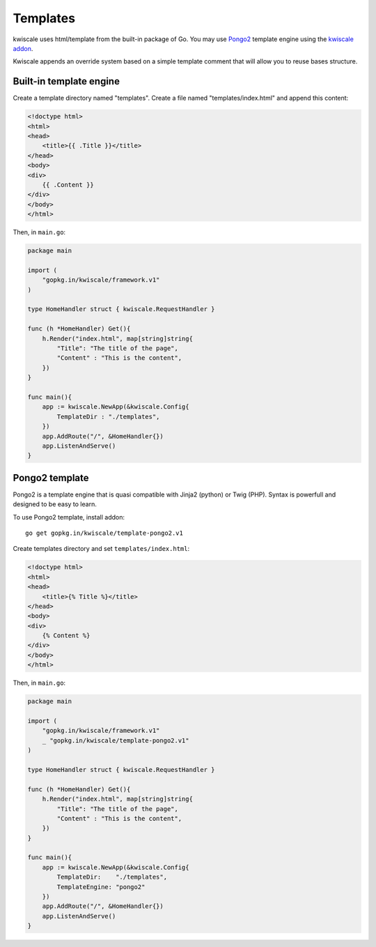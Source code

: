 Templates
=========

kwiscale uses html/template from the built-in package of Go. You may use
`Pongo2 <https://github.com/flosch/pongo2>`__ template engine using the
`kwiscale addon <https://github.com/kwiscale/template-pongo2>`__.

Kwiscale appends an override system based on a simple template comment
that will allow you to reuse bases structure.

Built-in template engine
------------------------

Create a template directory named "templates". Create a file named
"templates/index.html" and append this content:

.. code-block:: html

    <!doctype html>
    <html>
    <head>
        <title>{{ .Title }}</title>
    </head>
    <body>
    <div>
        {{ .Content }}
    </div>
    </body>
    </html>

Then, in ``main.go``:

.. code-block:: go

    package main

    import (
        "gopkg.in/kwiscale/framework.v1"
    )

    type HomeHandler struct { kwiscale.RequestHandler }

    func (h *HomeHandler) Get(){
        h.Render("index.html", map[string]string{
            "Title": "The title of the page",
            "Content" : "This is the content",
        })
    }

    func main(){
        app := kwiscale.NewApp(&kwiscale.Config{
            TemplateDir : "./templates",
        })
        app.AddRoute("/", &HomeHandler{})
        app.ListenAndServe()
    }

Pongo2 template
---------------

Pongo2 is a template engine that is quasi compatible with Jinja2
(python) or Twig (PHP). Syntax is powerfull and designed to be easy to
learn.

To use Pongo2 template, install addon:

::

    go get gopkg.in/kwiscale/template-pongo2.v1

Create templates directory and set ``templates/index.html``:

.. code-block:: html

    <!doctype html>
    <html>
    <head>
        <title>{% Title %}</title>
    </head>
    <body>
    <div>
        {% Content %}
    </div>
    </body>
    </html>

Then, in ``main.go``:

.. code-block:: go

    package main

    import (
        "gopkg.in/kwiscale/framework.v1"
        _ "gopkg.in/kwiscale/template-pongo2.v1"
    )

    type HomeHandler struct { kwiscale.RequestHandler }

    func (h *HomeHandler) Get(){
        h.Render("index.html", map[string]string{
            "Title": "The title of the page",
            "Content" : "This is the content",
        })
    }

    func main(){
        app := kwiscale.NewApp(&kwiscale.Config{
            TemplateDir:    "./templates",
            TemplateEngine: "pongo2"
        })
        app.AddRoute("/", &HomeHandler{})
        app.ListenAndServe()  
    }
